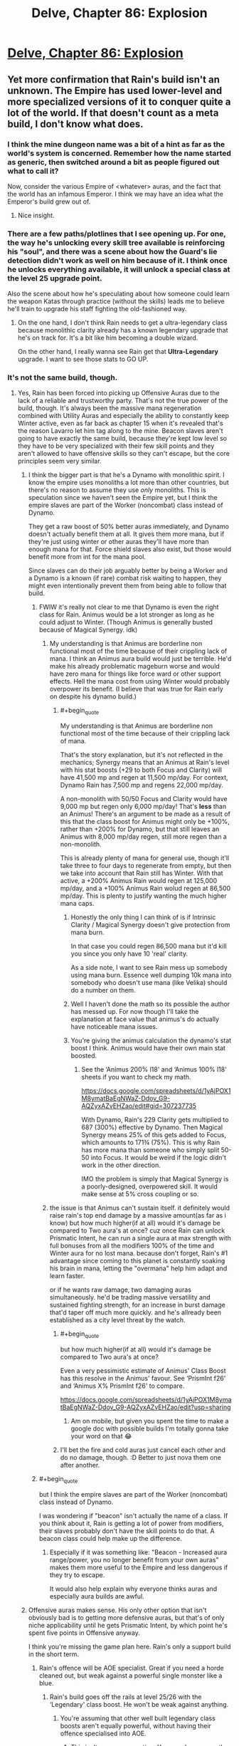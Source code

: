 #+TITLE: Delve, Chapter 86: Explosion

* [[https://www.royalroad.com/fiction/25225/delve/chapter/468473/086-explosion][Delve, Chapter 86: Explosion]]
:PROPERTIES:
:Author: Magromo
:Score: 69
:DateUnix: 1584257502.0
:END:

** Yet more confirmation that Rain's build isn't an unknown. The Empire has used lower-level and more specialized versions of it to conquer quite a lot of the world. If that doesn't count as a meta build, I don't know what does.
:PROPERTIES:
:Author: DoubleBullfrog
:Score: 25
:DateUnix: 1584259871.0
:END:

*** I think the mine dungeon name was a bit of a hint as far as the world's system is concerned. Remember how the name started as generic, then switched around a bit as people figured out what to call it?

Now, consider the various Empire of <whatever> auras, and the fact that the world has an infamous Emperor. I think we may have an idea what the Emperor's build grew out of.
:PROPERTIES:
:Author: Brell4Evar
:Score: 12
:DateUnix: 1584292703.0
:END:

**** Nice insight.
:PROPERTIES:
:Author: SeekingImmortality
:Score: 2
:DateUnix: 1584376430.0
:END:


*** There are a few paths/plotlines that I see opening up. For one, the way he's unlocking every skill tree available is reinforcing his "soul", and there was a scene about how the Guard's lie detection didn't work as well on him because of it. I think once he unlocks everything available, it will unlock a special class at the level 25 upgrade point.

Also the scene about how he's speculating about how someone could learn the weapon Katas through practice (without the skills) leads me to believe he'll train to upgrade his staff fighting the old-fashioned way.
:PROPERTIES:
:Author: dbenc
:Score: 5
:DateUnix: 1584313245.0
:END:

**** On the one hand, I don't think Rain needs to get a ultra-legendary class because monolithic clarity already has a known legendary upgrade that he's on track for. It's a bit like him becoming a double wizard.

On the other hand, I really wanna see Rain get that *Ultra-Legendary* upgrade. I want to see those stats to GO UP.
:PROPERTIES:
:Author: xachariah
:Score: 7
:DateUnix: 1584326704.0
:END:


*** It's not the same build, though.
:PROPERTIES:
:Author: kaukamieli
:Score: 5
:DateUnix: 1584268008.0
:END:

**** Yes, Rain has been forced into picking up Offensive Auras due to the lack of a reliable and trustworthy party. That's not the true power of the build, though. It's always been the massive mana regeneration combined with Utility Auras and especially the ability to constantly keep Winter active, even as far back as chapter 15 when it's revealed that's the reason Lavarro let him tag along to the mine. Beacon slaves aren't going to have exactly the same build, because they're kept low level so they have to be very specialized with their few skill points and they aren't allowed to have offensive skills so they can't escape, but the core principles seem very similar.
:PROPERTIES:
:Author: DoubleBullfrog
:Score: 16
:DateUnix: 1584270870.0
:END:

***** I think the bigger part is that he's a Dynamo with monolithic spirit. I know the empire uses monoliths a lot more than other countries, but there's no reason to assume they use /only/ monoliths. This is speculation since we haven't seen the Empire yet, but I think the empire slaves are part of the Worker (noncombat) class instead of Dynamo.

They get a raw boost of 50% better auras immediately, and Dynamo doesn't actually benefit them at all. It gives them more mana, but if they're just using winter or other auras they'll have more than enough mana for that. Force shield slaves also exist, but those would benefit more from int for the mana pool.

Since slaves can do their job arguably better by being a Worker and a Dynamo is a known (if rare) combat risk waiting to happen, they might even intentionally prevent them from being able to follow that build.
:PROPERTIES:
:Author: xachariah
:Score: 9
:DateUnix: 1584279416.0
:END:

****** FWIW it's really not clear to me that Dynamo is even the right class for Rain. Animus would be a lot stronger as long as he could adjust to Winter. (Though Animus is generally busted because of Magical Synergy. idk)
:PROPERTIES:
:Author: Veedrac
:Score: 9
:DateUnix: 1584281306.0
:END:

******* My understanding is that Animus are borderline non functional most of the time because of their crippling lack of mana. I think an Animus aura build would just be terrible. He'd make his already problematic mageburn worse and would have zero mana for things like force ward or other support effects. Hell the mana cost from using Winter would probably overpower its benefit. (I believe that was true for Rain early on despite his dynamo build.)
:PROPERTIES:
:Author: burnerpower
:Score: 8
:DateUnix: 1584289808.0
:END:

******** #+begin_quote
  My understanding is that Animus are borderline non functional most of the time because of their crippling lack of mana.
#+end_quote

That's the story explanation, but it's not reflected in the mechanics; Synergy means that an Animus at Rain's level with his stat boosts (+29 to both Focus and Clarity) will have 41,500 mp and regen at 11,500 mp/day. For context, Dynamo Rain has 7,500 mp and regens 22,000 mp/day.

A non-monolith with 50/50 Focus and Clarity would have 9,000 mp but regen only 6,000 mp/day! That's *less* than an Animus! There's an argument to be made as a result of this that the class boost for Animus might only be +100%, rather than +200% for Dynamo, but that still leaves an Animus with 8,000 mp/day regen, still more regen than a non-monolith.

This is already plenty of mana for general use, though it'll take three to four days to regenerate from empty, but then we take into account that Rain still has Winter. With that active, a +200% Animus Rain would regen at 125,000 mp/day, and a +100% Animus Rain wolud regen at 86,500 mp/day. This is plenty to justify wanting the much higher mana caps.
:PROPERTIES:
:Author: Veedrac
:Score: 22
:DateUnix: 1584292507.0
:END:

********* Honestly the only thing I can think of is if Intrinsic Clarity / Magical Synergy doesn't give protection from mana burn.

In that case you could regen 86,500 mana but it'd kill you since you only have 10 'real' clarity.

As a side note, I want to see Rain mess up somebody using mana burn. Essence well dumping 10k mana into somebody who doesn't use mana (like Velika) should do a number on them.
:PROPERTIES:
:Author: xachariah
:Score: 7
:DateUnix: 1584317962.0
:END:


********* Well I haven't done the math so its possible the author has messed up. For now though I'll take the explanation at face value that animus's do actually have noticeable mana issues.
:PROPERTIES:
:Author: burnerpower
:Score: 3
:DateUnix: 1584311175.0
:END:


********* You're giving the animus calculation the dynamo's stat boost I think. Animus would have their own main stat boosted.
:PROPERTIES:
:Author: MilesSand
:Score: 1
:DateUnix: 1584347443.0
:END:

********** See the ‘Animus 200% l18' and ‘Animus 100% l18' sheets if you want to check my math.

[[https://docs.google.com/spreadsheets/d/1yAjPOX1M8ymatBaEgNWaZ-Ddov_G9-AQZyxAZvEHZao/edit#gid=307237735]]

With Dynamo, Rain's 229 Clarity gets multiplied to 687 (300%) effective by Dynamo. Then Magical Synergy means 25% of this gets added to Focus, which amounts to 171¾ (75%). This is why Rain has more mana than someone who simply split 50-50 into Focus. It would be weird if the logic didn't work in the other direction.

IMO the problem is simply that Magical Synergy is a poorly-designed, overpowered skill. It would make sense at 5% cross coupling or so.
:PROPERTIES:
:Author: Veedrac
:Score: 7
:DateUnix: 1584348454.0
:END:


******* the issue is that Animus can't sustain itself. it definitely would raise rain's top end damage by a massive amount(as far as i know) but how much higher(if at all) would it's damage be compared to Two aura's at once? cuz once Rain can unlock Prismatic Intent, he can run a single aura at max strength with full bonuses from all the modifiers 100% of the time and Winter aura for no lost mana. because don't forget, Rain's #1 advantage since coming to this planet is constantly soaking his brain in mana, letting the "overmana" help him adapt and learn faster.

or if he wants raw damage, two damaging auras simultaneously. he'd be trading massive versatility and sustained fighting strength, for an increase in burst damage that'd taper off much more quickly. and he's allready been established as a city level threat by the watch.
:PROPERTIES:
:Author: efd731
:Score: 1
:DateUnix: 1584291513.0
:END:

******** #+begin_quote
  but how much higher(if at all) would it's damage be compared to Two aura's at once?
#+end_quote

Even a very pessimistic estimate of Animus' Class Boost has this resolve in the Animus' favour. See ‘PrismInt f26' and ‘Animus X% PrismInt f26' to compare.

[[https://docs.google.com/spreadsheets/d/1yAjPOX1M8ymatBaEgNWaZ-Ddov_G9-AQZyxAZvEHZao/edit?usp=sharing]]
:PROPERTIES:
:Author: Veedrac
:Score: 7
:DateUnix: 1584294187.0
:END:

********* Am on mobile, but given you spent the time to make a google doc with possible builds I'm totally gonna take your word on that 😂
:PROPERTIES:
:Author: efd731
:Score: 1
:DateUnix: 1584295021.0
:END:


******** I'll bet the fire and cold auras just cancel each other and do no damage, though. :D Better to just nova them one after another.
:PROPERTIES:
:Author: kaukamieli
:Score: 1
:DateUnix: 1584294300.0
:END:


****** #+begin_quote
  but I think the empire slaves are part of the Worker (noncombat) class instead of Dynamo.
#+end_quote

I was wondering if "beacon" isn't actually the name of a class. If you think about it, Rain is getting a lot of power from modifiers, their slaves probably don't have the skill points to do that. A beacon class could help make up the difference.
:PROPERTIES:
:Author: TheColourOfHeartache
:Score: 6
:DateUnix: 1584292269.0
:END:

******* Especially if it was something like: "Beacon - Increased aura range/power, you no longer benefit from your own auras" makes them more useful to the Empire and less dangerous if they try to escape.

It would also help explain why everyone thinks auras and especially aura builds are awful.
:PROPERTIES:
:Author: RetardedWabbit
:Score: 7
:DateUnix: 1584297220.0
:END:


***** Offensive auras makes sense. His only other option that isn't obviously bad is to getting more defensive auras, but that's of only niche applicability until he gets Prismatic Intent, by which point he's spent five points in Offensive anyway.

I think you're missing the game plan here. Rain's only a support build in the short term.
:PROPERTIES:
:Author: Veedrac
:Score: 2
:DateUnix: 1584280875.0
:END:

****** Rain's offence will be AOE specialist. Great if you need a horde cleaned out, but weak against a powerful single monster like a blue.
:PROPERTIES:
:Author: TheColourOfHeartache
:Score: 6
:DateUnix: 1584292334.0
:END:

******* Rain's build goes off the rails at level 25/26 with the ‘Legendary' class boost. He won't be weak against anything.
:PROPERTIES:
:Author: Veedrac
:Score: 3
:DateUnix: 1584294851.0
:END:

******** You're assuming that other well built legendary class boosts aren't equally powerful, without having their offence specialised into AOE.
:PROPERTIES:
:Author: TheColourOfHeartache
:Score: 7
:DateUnix: 1584297563.0
:END:

********* This isn't a pure assumption. You can do some math to see what kinds of numbers are reasonable, both from what we've seen others do, and from how you'd expect the world to look if power scaled that quickly. For instance, take the first point wrt. my Prec lvl29 build, in which Rain moves at something like 10-20 km/s, much better than we've seen from goldplates, and can go over twice that in bursts, while simultaneously shutting down even goldplate spellcasters with Suppression.
:PROPERTIES:
:Author: Veedrac
:Score: 0
:DateUnix: 1584301397.0
:END:

********** The real weapon at that point isn't the damage auras or suppression or whatever, it's Empire of Will. You don't even need to assume it's unlimited; Rain can just blacklist himself and kill things with soulstrain, for which there is no established defense.
:PROPERTIES:
:Author: DoubleBullfrog
:Score: 2
:DateUnix: 1584311657.0
:END:

*********** I believe this would fall under the category of Arcane Resistance that has been discussed at certain points in the story; IIRC this was the catchall resistance for any harmful magical effects. Soul-strain caused by a spell would probably count.

I believe it was mentioned as potentially providing resistance to velocity back around the mine-delve chapters.
:PROPERTIES:
:Author: Gr_Cheese
:Score: 7
:DateUnix: 1584318407.0
:END:

************ Well there you go. Either Rain can pump up Arcane Ward to insane percentages so he and his party can withstand the soulstrain of 30k EoWill Focus, or he can explode people's brains with 30k EoWill Focus and there's no saving throw, or it doesn't cause soulstrain and it's completely broken. However it works, Empire of Will seems like the way to go.
:PROPERTIES:
:Author: DoubleBullfrog
:Score: 1
:DateUnix: 1584319039.0
:END:

************* I don't think Arcane Ward would allow people to withstand soul strain, just prevent the effect from happening.
:PROPERTIES:
:Author: rngoddesst
:Score: 2
:DateUnix: 1584321831.0
:END:

************** That seems possible, I didn't think of that. Still, having the ability to instantly kill anything without sufficient Arcane Resistance seems like a good trick to have in your back pocket.
:PROPERTIES:
:Author: DoubleBullfrog
:Score: 1
:DateUnix: 1584323008.0
:END:

*************** Definitely. I'm not sure how relevant that will be once rain is at the level where he could give a couple thousand focus. The mental attack, or shear may be able to effectively do the same thing
:PROPERTIES:
:Author: rngoddesst
:Score: 1
:DateUnix: 1584324808.0
:END:


*************** I suspect that for a buff skill like Empire of Will, everything above level X (where X isn't that high) will have sufficient Arcane Resistance.
:PROPERTIES:
:Author: TheColourOfHeartache
:Score: 1
:DateUnix: 1584388876.0
:END:


*********** It's been established that Arcane Resistance protects against things like that.
:PROPERTIES:
:Author: Luck732
:Score: 1
:DateUnix: 1584329703.0
:END:


*********** The real weapon at those speeds is Velocity aura + physdam resist aura.
:PROPERTIES:
:Author: kaukamieli
:Score: 1
:DateUnix: 1584990901.0
:END:


****** I mean, he's still a support build. Just at later levels he becomes a little more self sufficient. Still weaker than an equally optimized and equal level selfish build. He even theory crafted one earlier in the story. (The all passives build I believe.)
:PROPERTIES:
:Author: burnerpower
:Score: 3
:DateUnix: 1584289932.0
:END:

******* At level 25 Rain's skills have their level caps raised to 15, which has a cascading effect and results in all his abilities getting ~20x as strong. At level 26 Prismatic Intent kicks in, which allows him to use all his abilities at once, and he becomes utterly broken.
:PROPERTIES:
:Author: Veedrac
:Score: 5
:DateUnix: 1584293327.0
:END:

******** Sure. He'll be strong if he can get there. We don't really know anything about how high level builds really function though. Its perfectly possible that Rain won't be particularly notable if all builds are getting similarly broken bonuses at that level while also not wasting a bunch of skill points on support effects.
:PROPERTIES:
:Author: burnerpower
:Score: 6
:DateUnix: 1584311442.0
:END:


** So I know that the physical effects of heat and cold obviously cancel each other out. But what about the raw numerics of heat /damage/ and cold /damage/? If Rain were to switch between the two auras every 1-2 seconds, shouldn't the damage remain the same, but with much less collateral and self harm? At worst he'd also lose the status effect of immolating/slowing his enemies, but that doesn't really matter in situations like the one in this chapter.
:PROPERTIES:
:Author: Bowbreaker
:Score: 13
:DateUnix: 1584270398.0
:END:


** It's nice to see Rain get to be a bit of a badass for once. This "mageburn" from his Immolate and Refrigerate auras making the air too hot or cold to bear is seriously limiting his attack power though.
:PROPERTIES:
:Author: BoojumG
:Score: 3
:DateUnix: 1584258288.0
:END:

*** It won't be limited for too long, once he gets more levels he will be able to use 2 auras at once. Then he could just have a large range immolate aura and a short range refrigerate aura active at the same time to keep his surroundings at normal temperature while everything further away bursts into flames. (Switch them around for freezing instead.)
:PROPERTIES:
:Author: ShiranaiWakaranai
:Score: 7
:DateUnix: 1584266327.0
:END:

**** Has the author ever mentioned what would happen if he just rapidly switched between the two auras at equal power? I mean clearly there's still a difference between the environmental effect and the actual target damage, else IFF wouldn't work. So the damage throughput shouldn't necessarily cancel out even if he switches every second.
:PROPERTIES:
:Author: Bowbreaker
:Score: 9
:DateUnix: 1584270594.0
:END:

***** Probably wouldn't work, but Rain really ought to at least try explicitly adding "the environment" to his IFF blacklist.
:PROPERTIES:
:Author: ricree
:Score: 3
:DateUnix: 1584293394.0
:END:

****** Or maybe just "air".
:PROPERTIES:
:Author: Bowbreaker
:Score: 3
:DateUnix: 1584301042.0
:END:


****** I believe he tried that, and was stopped stone cold. IFF specifically says you can whitelist entities, and the environment is not an entity.
:PROPERTIES:
:Author: Luck732
:Score: 3
:DateUnix: 1584329824.0
:END:

******* Wouldn't surprise me, but do you recall where? I don't remember reading it, but that could be easy to miss.
:PROPERTIES:
:Author: ricree
:Score: 2
:DateUnix: 1584329911.0
:END:


***** I don't think so and it's a good question. It would come down to whether the target damage is a direct magical effect or a result of the target's body getting cooked or frozen. Same question for the slowing or burning debuffs that get applied when there's enough damage done by Refrigerate or Immolate respectively in a short time - are they direct magical effects or side-effects of temperature?
:PROPERTIES:
:Author: BoojumG
:Score: 2
:DateUnix: 1584291982.0
:END:

****** Even if it's just damage through heat and cold it would still essentially cooking and freezing monsters directly for a second or two each. Setting a flash frozen person on fire doesn't heal them.

Though then again the question becomes where does the damage source originate topically. Inside the enemy? On the enemy's skin? If two persons are naked and hugging and one of them is excluded through IFF, how much would either of them be damaged by Immolate or Refrigerate? Would the non-excluded one be protected by being partially enveloped?
:PROPERTIES:
:Author: Bowbreaker
:Score: 2
:DateUnix: 1584301478.0
:END:


****** Rain could create a force push outwards by making a pressure differential with a long range immolate nova and a short range refrigerate nova. Probably not useful against silver plate+ warriors, but it would be good against say, an army of archers.
:PROPERTIES:
:Author: Diggsi
:Score: 2
:DateUnix: 1584336017.0
:END:


***** Well, a short burst of an aura has been described as a Nova, which I would assume is the shortest possible use. So rapid switching, at a high intensity, would be pulsing hot-cold-repeat novas.

The issue, I would argue, would be Rain as the epicenter. He would be exposed to extreme heat, then extreme cold, on repeat. He could be exposed to each temperature swing, in full, before the environmental effects of his Auras could normalize.

The only argument I can think of against Rain by-definition taking environmental damage from pulsing opposing novas would be the time it takes to switch auras vs. the time it takes for convection through his 'soul bubble' (area immediately around Rain's body that is unaffected by Aura) and armor shielding.

If he can do it fast enough, sure, hot + cold = room temperature. If 'fast enough' is possible is unlikely / undetermined.
:PROPERTIES:
:Author: Gr_Cheese
:Score: 1
:DateUnix: 1584319342.0
:END:

****** Except that if he has them both on for equal amounts of time and power then the second aura shouldn't do much more to the air than neutralizing the effects of the first. This doesn't hurt the air as doing something like that to a being directly would. And people caught in that air should be affected less than suffering the environmental changes done by a single aura at full blast.
:PROPERTIES:
:Author: Bowbreaker
:Score: 1
:DateUnix: 1584321942.0
:END:


**** Some of the higher tier auras should be safer in their environmental effects. Dark, for instance, would mess with visibility for him and allies, but shouldn't actually hurt.
:PROPERTIES:
:Author: ricree
:Score: 2
:DateUnix: 1584293594.0
:END:


**** Problem is getting those levels.
:PROPERTIES:
:Author: kaukamieli
:Score: 1
:DateUnix: 1584388557.0
:END:


*** It actually seems like it's not that big a deal any more because of his ring. He did ~3200 damage at a cost of 1500 mp (20%) and 56 health (6%).

A mana-optimal approach using Focus with the same diameter would deal just over twice the damage per mana, so he's still going to run out of mana first. He'd ‘pay' about 600 health for it, but also deal 35k damage. It's possible he'd need to alternate Refrigerate and Immolate to do this.
:PROPERTIES:
:Author: Veedrac
:Score: 7
:DateUnix: 1584261107.0
:END:


** I think I missed a piece of exposition on blue and level caps. So Rain is capped at 18, and he needs to kill another blue or something to starting leveling again? Has it been said the exact intervals where you need to kill blues?
:PROPERTIES:
:Author: LLJKCicero
:Score: 3
:DateUnix: 1584313356.0
:END:

*** There's no interval, you just only gain levels up to the level of the blue you killed. The blue that got killed by his party was level 18, so he gets to level up to level 18, and is capped until he finds a more powerful blue and slays it.

It's why people with powers are so rare, and non-combat classes so dangerous.
:PROPERTIES:
:Author: Orpheon73
:Score: 17
:DateUnix: 1584316391.0
:END:

**** That non-combat class thing is kind of nonsense . You get together with all your crafting buddies to commission a live capture then you all poke it with sticks until it dies.

Heck, the guild directly benefits from having more high level crafters they'd pay for the commission themselves if gr's too expensive even with everyone pooling their money. They only have to do it once per hroup if they commission a high enough level monster but it enables a cascading effect where higher level crafters can make better gear enabling higher level monsters to be captured.. at that point adventurers would do the job for just the opportunity to buy the improved gear.
:PROPERTIES:
:Author: MilesSand
:Score: 1
:DateUnix: 1584347810.0
:END:

***** I think it's implied that this is what happened, and that's what the majistraal were- a large scale efficient society that had a good infrastructure for farming blues. They collapsed however long ago, and things haven't recovered yet; those innovations/developments haven't occured. It's said at some point that monsters get stronger with levels faster than humans, to the point that most high-level adventurers who try and raise their cap fail and die.
:PROPERTIES:
:Author: zorianteron
:Score: 10
:DateUnix: 1584379278.0
:END:

****** Maybe. The way the system is set up does imply a cascade of soft caps, where the adventurer has simply got all skills that synergyze well/are useful/work for their build/have limited utility/make for decent party tricks.

As for "innovations" in leveling crafters, we see the infrastructure in place already. Crafter builds cage, crafter and peers pool money for a guild quest to capture a live monster and keep it subdued, crafter and peers poke the subdued monster for combat contributions points. Crafters make up their expenses by crafting and selling higher level goods.
:PROPERTIES:
:Author: MilesSand
:Score: 1
:DateUnix: 1584421202.0
:END:


***** Blues are almost never found outside of dungeons, and there's a limit on the number of people that can be in a dungeon at a time, meaning you're limited in how many people can be part of the hunting party. It also takes a long time for blues to respawn so there's a limit on how many people can kill a blue per unit time.
:PROPERTIES:
:Author: eaglejarl
:Score: 4
:DateUnix: 1584405413.0
:END:

****** First monster we saw was a blue outside a dungeon, and powerful detection and tracking skills are common. Also the blues are rare where Rain is, not everywhere
:PROPERTIES:
:Author: MilesSand
:Score: 1
:DateUnix: 1584420475.0
:END:

******* #+begin_quote
  First monster we saw was a blue outside a dungeon
#+end_quote

That's why I said "/almost/ never".

#+begin_quote
  and powerful detection and tracking skills are common
#+end_quote

Are they? Rain has Detection, who else have we seen with such abilities? I may simply be forgetting them, but I can't think of an example.

#+begin_quote
  Also the blues are rare where Rain is, not everywhere
#+end_quote

Citation needed. Every in-universe evidence says that they are rare everywhere, and the meta is that they are rare because the author clearly wants powers to be relatively rare so that he doesn't have to write a post-scarcity story. He's done a really excellent job of building a magic system that allows for very powerful people, is open to anyone as opposed to only those with the right parents, yet has enough restrictions that magic will be rare and powers will be special. The key element of that is having blues be rare.
:PROPERTIES:
:Author: eaglejarl
:Score: 3
:DateUnix: 1584420983.0
:END:

******** #+begin_quote
  who else have we seen with such abilities?
#+end_quote

Velka a couple chapters ago, the guild boss and older Citizen in their fight both used them, guild boss's ex used them in most arcs she's appeared in, Amerys did, who haven't we seen use them that wasn't relying on a permanent party member instead? Only the low level people who are still working on collecting the basic skills for their build.

#+begin_quote
  Citation
#+end_quote

Every in-universe evidence says that they are not that rare. What part of 1 monster, 100 crafters do you find so challenging? I've had to repeat it several times by now.
:PROPERTIES:
:Author: MilesSand
:Score: 0
:DateUnix: 1584480805.0
:END:

********* #+begin_quote
  What part of 1 monster, 100 crafters do you find so challenging?
#+end_quote

As eaglejarl said two posts earlier,

#+begin_quote
  Blues are almost never found outside of dungeons, and there's a limit on the number of people that can be in a dungeon at a time, meaning you're limited in how many people can be part of the hunting party.
#+end_quote

Dungeons seem to have an 8-person limit (which Velika could stretch to 9 but we don't yet know if that ability can be reliably acquired). So one blue gives you up to 7 crafters - if you can get an adventurer overlevelled enough to babysit 7 tourists. At higher levels that's unlikely so the ratio gets way worse (and the risks higher).

You're right that /if/ there's any chance of tracking down a blue outside a dungeon (/and/ there's no limit to the number of people who can "contribute" to a kill enough to count), then you can get your cheap crafter army. We don't yet have word-of-god that one or both assumptions doesn't hold, but the lack of cheap crafter armies around is suggestive.
:PROPERTIES:
:Author: Roxolan
:Score: 2
:DateUnix: 1584660239.0
:END:

********** We know of at least one reliable and well known way to lure a blue outside a dungeon, and that's to use high level teleportation magic outside a city. If someone cared to refine this process they'd probably not even have to have a successful spell but simply design a teleportation spell that fails in a safe manner.
:PROPERTIES:
:Author: MilesSand
:Score: 2
:DateUnix: 1584676551.0
:END:


***** Monsters are stated to scale better and be stronger than equal level humans, so their power and danger increase exponentially. Rain theorizes that they either have unknown advantages or just have better builds.

In addition to that higher level humans seem to be much rarer, so the pool of higher level guards also decreases while you need more and more of them for the same safety. Also you would expect less of them to be able to protect you, higher levels mean they are better at killing 1 target and defending themselves, not others. High levels seem extremely independent in general.
:PROPERTIES:
:Author: RetardedWabbit
:Score: 2
:DateUnix: 1584392043.0
:END:

****** It doesn't matter. Any high level adventurer can go collect a monster 20 levels below them even with no real tools to work with. A hundred crafters can then poke the subdued monster until it dies, and each get 0.001% credit which is enough for the level. Some of those hundred crafters can then make the adventurer a pair of pants or sandals. With the sandals of might and pants of right, and maybe a cage of sleep spell, the adventurer can repeat the process for a higher level monster. Rinse, repeat, until the adventurer and crafters are all gaining level caps from the process.
:PROPERTIES:
:Author: MilesSand
:Score: 0
:DateUnix: 1584420392.0
:END:

******* You're still basing on the idea that there is an effective unlimited supply of blues. That's not the case according to everything we've been shown.

Across the course of the story we've seen 3 blues: The musk wolf that Rain killed, the diremonk that Val killed, and the thing the Rain led a group kill on in the chemical dungeon.

Ameliah told Val/Rain/Carten that it would take weeks for the blue in the mine to respawn.

The Empire's beacons are all low level because the Empire doesn't want to waste blues on slaves. Their army does not consist entirely of gold-plates because there aren't enough blues to go around.

Blues are rare. It's not possible to have infinite numbers of infinitely-leveled crafters.
:PROPERTIES:
:Author: eaglejarl
:Score: 3
:DateUnix: 1584421640.0
:END:

******** Blues aren't a limiting factor. Since you're apparently conflating 100 with infinity a NI (actual infinity) number of crafters can be leveled to "infinity (100)" using a single "infinity (100)" level monster.

And every single high (or even medium, going plaque tresholds) level character we've seen in action has demonstrated a detection skill. Most recently Velka about a chapter or 2 ago. Any of them can find a blue if they tried.
:PROPERTIES:
:Author: MilesSand
:Score: 0
:DateUnix: 1584480184.0
:END:

********* (Theoretical) limits to this: Effectively all of the Blues are found in dungeons, limiting the crafters created to 5(assuming 1 escort). (This is stated in story but isn't anecdotally true)

Non-low level Blues are constantly stolen from dungeons by lower level combat parties escorted by a high with stealth, impeding planning and hurting efficiency. This is getting attempted right now in story. This is probably the most wasteful result of the current system, the vast majority of blues are spent upgrading existing people as opposed to creating new ones, even the relatively low levels.

I think the best change to explain the current state would be to change it so that any higher level help with Blues "claim the kill" and prevent anyone else from leveling off it. This would prevent escorts, would explain the focus on combat classes since you need to kill a higher level yourself, but I would expect it to lead to more team builds also. Your "first blue group" would all have the same level caps and general progression so it would be beneficial to plan to kill the next Blue together in the future.
:PROPERTIES:
:Author: RetardedWabbit
:Score: 2
:DateUnix: 1584675086.0
:END:

********** On changing things, maybe, but then our main character wouldn't have gotten his level cap just for being startled by one and being a momentary meat shield.

I don't know how stealing dungeon monsters works, though I'd imagine the process of pulling the monster out would kill it. Then again, maybe the slimes we see in the sewer are actually escaped dungeon monsters. If it's possible I bet you could farm a dungeon by continually killing off all non blues it spawns and having a servant level into a class specifically built to misdirect blues that may spawn so they can be left alive to level up.
:PROPERTIES:
:Author: MilesSand
:Score: 1
:DateUnix: 1584676697.0
:END:


** [removed]
:PROPERTIES:
:Score: 3
:DateUnix: 1584378509.0
:END:

*** Welcome to the club. It's terrible.
:PROPERTIES:
:Author: zorianteron
:Score: 1
:DateUnix: 1584480485.0
:END:


** Bet something survived and Rain fails for not looking back.
:PROPERTIES:
:Author: ShiranaiWakaranai
:Score: 1
:DateUnix: 1584266405.0
:END:

*** Possible, but unlikely. He saw what the Citizen was bringing in by using Detection. Might be worth another ping after the fight though.
:PROPERTIES:
:Author: ansible
:Score: 3
:DateUnix: 1584273105.0
:END:
